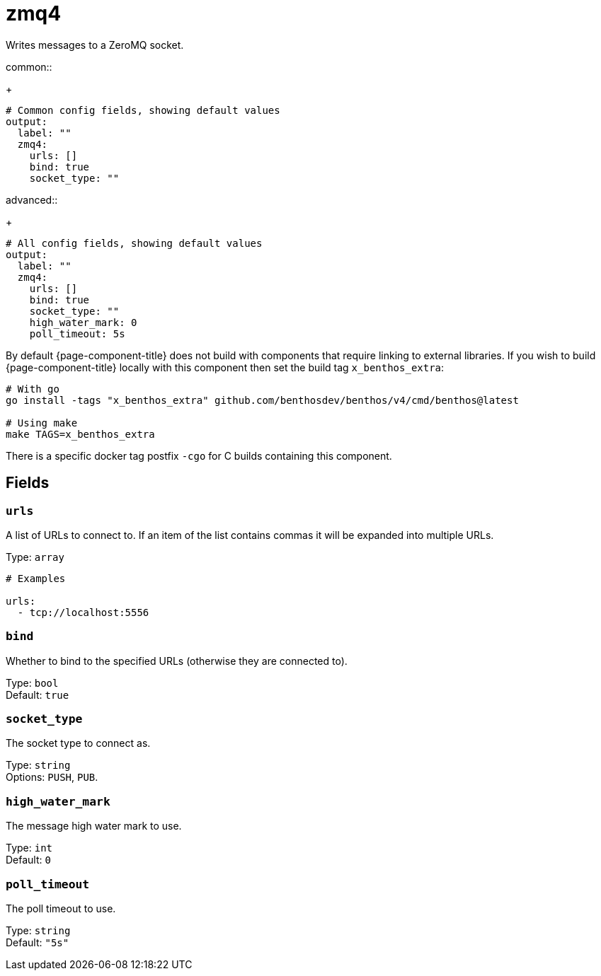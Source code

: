 ////
THIS FILE IS AUTOGENERATED!

     To make changes please edit the contents of:
     lib/output/zmq4.go
////
= zmq4
:categories: ["Network"]
:status: stable
:type: output

Writes messages to a ZeroMQ socket.

[tabs]
=====
.common::
+
--
[,yml]
----
# Common config fields, showing default values
output:
  label: ""
  zmq4:
    urls: []
    bind: true
    socket_type: ""
----

--
.advanced::
+
--
[,yml]
----
# All config fields, showing default values
output:
  label: ""
  zmq4:
    urls: []
    bind: true
    socket_type: ""
    high_water_mark: 0
    poll_timeout: 5s
----

--
=====

By default {page-component-title} does not build with components that require linking to external libraries. If you wish to build {page-component-title} locally with this component then set the build tag `x_benthos_extra`:

[,shell]
----
# With go
go install -tags "x_benthos_extra" github.com/benthosdev/benthos/v4/cmd/benthos@latest

# Using make
make TAGS=x_benthos_extra
----

There is a specific docker tag postfix `-cgo` for C builds containing this component.

== Fields

=== `urls`

A list of URLs to connect to. If an item of the list contains commas it will be expanded into multiple URLs.

Type: `array`

[,yml]
----
# Examples

urls:
  - tcp://localhost:5556
----

=== `bind`

Whether to bind to the specified URLs (otherwise they are connected to).

Type: `bool` +
Default: `true`

=== `socket_type`

The socket type to connect as.

Type: `string` +
Options: `PUSH`, `PUB`.

=== `high_water_mark`

The message high water mark to use.

Type: `int` +
Default: `0`

=== `poll_timeout`

The poll timeout to use.

Type: `string` +
Default: `"5s"`
